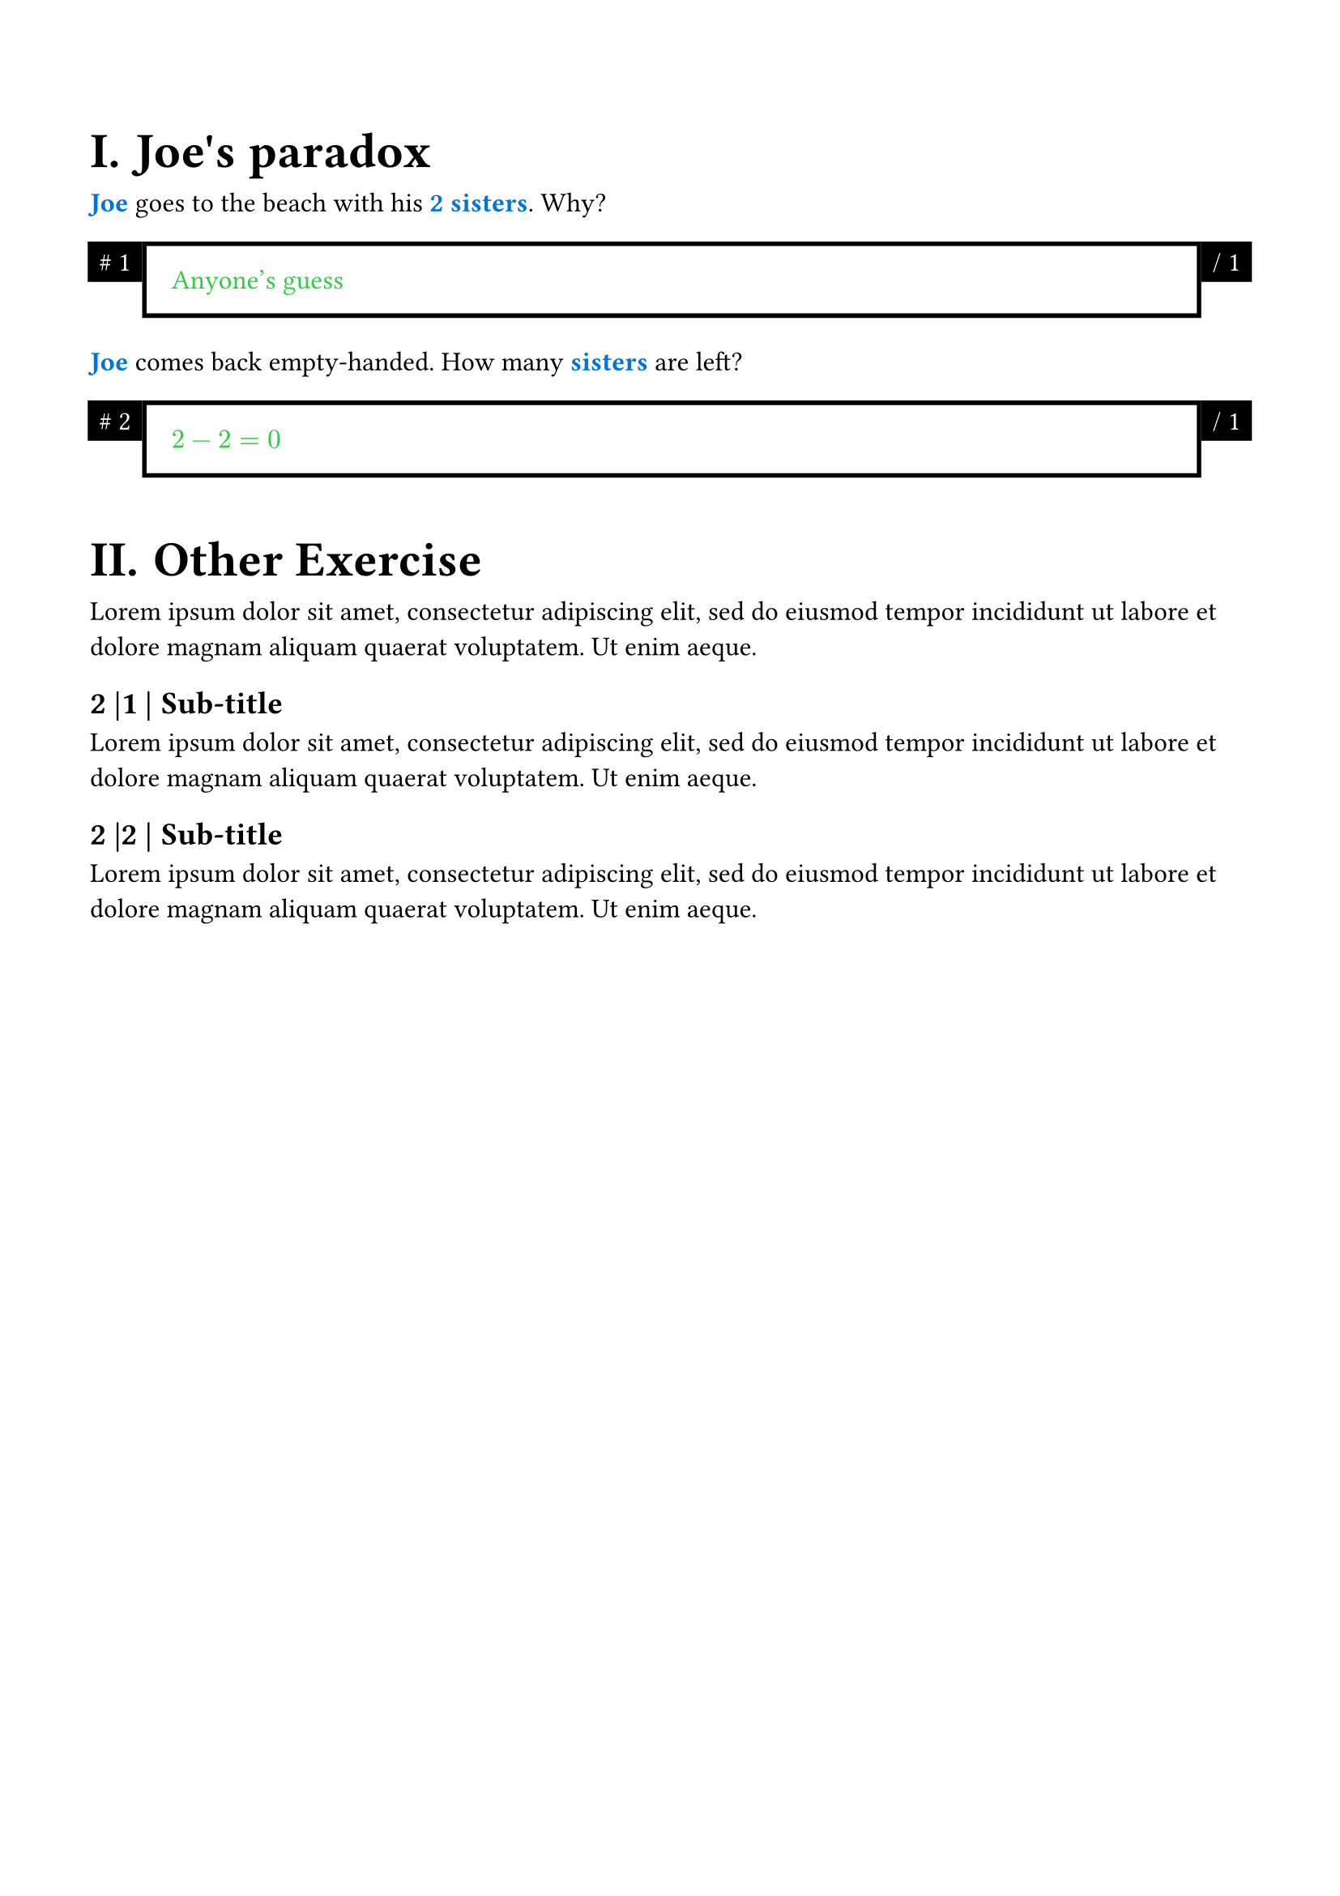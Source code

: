 // code=T_PLN
// name=Plain
// description=Default print-friendly theme.
// tags=plain,print-friendly,bw

#let apply(
  body
) = {
  set page(
    margin: (
      top: 60pt,
      bottom: 60pt,
      left: 40pt,
      right: 40pt,
    ),
  )

  show heading.where(level: 1): set heading(numbering: "I.")
  show heading.where(level: 1): set text(size: 22pt)

  show heading.where(level: 2): set heading(numbering: "1 |")
  show heading.where(level: 2): set text(size: 14pt)

  set text(size: 12pt)

  show emph: it => {
    text(
      fill: blue,
      weight: "semibold",
      it.body,
    )
  }

  body
}

#let exercise(
  title,
  body,
) = {
  heading(
    level: 1,
    title,
  )
  body
}

#let answer(
  body,
) = {
  set text(fill: green)

  [ #body <answer> ]
}

#let index = state("exercise-index", 1)

#let input(
  points,
  label,
  expected,
) = [
  #label <label>

  #grid(
    columns: (auto, auto, auto),
    gutter: 2pt,

    box(
      fill: black,
      stroke: (
        paint: black,
        thickness: 2pt,
      ),
      inset: (
        top: 4pt,
        bottom: 4pt,
        left: 4pt,
        right: 4pt,
      ),

      text(fill: white, [\# #context index.get()])
    ),

    [
      #box(
        width: 100%,
        stroke: (
          paint: black,
          thickness: 2pt,
        ),
        inset: (
          top: 12pt,
          bottom: 12pt,
          left: 12pt,
          right: 12pt,
        ),

        {
          answer(expected)
        }
      ) <input-body>
    ],

    box(
      fill: black,
      stroke: (
        paint: black,
        thickness: 2pt,
      ),
      inset: (
        top: 4pt,
        bottom: 4pt,
        left: 4pt,
        right: 4pt,
      ),

      text(fill: white, [\/ #points])
    ),

    context index.update(x => x + 1)

  ) <input>
]

#let hint(
  body,
) = {
  block(
    stroke: orange,
    width: 100%,
    inset: (
      top: 12pt,
      bottom: 12pt,
      left: 12pt,
      right: 12pt,
    ),

    {
      set text(fill: orange)

      "💡"
      h(6pt)
      body
    }
  )
}


// Preview.
#{
  show: apply

  exercise(
    "Joe's paradox",
    [
      _Joe_ goes to the beach with his _2 sisters_.
      #input(1,
        [Why?],
        [Anyone's guess],
      )
      _Joe_ comes back empty-handed.
      #input(1,
        [How many _sisters_ are left?],
        block[$ 2 - 2 = 0 $],
      )
    ]
  )

  exercise(
    "Other Exercise",
    [
      #lorem(24)
      == Sub-title
      #lorem(24)
      == Sub-title
      #lorem(24)
    ]
  )
}

